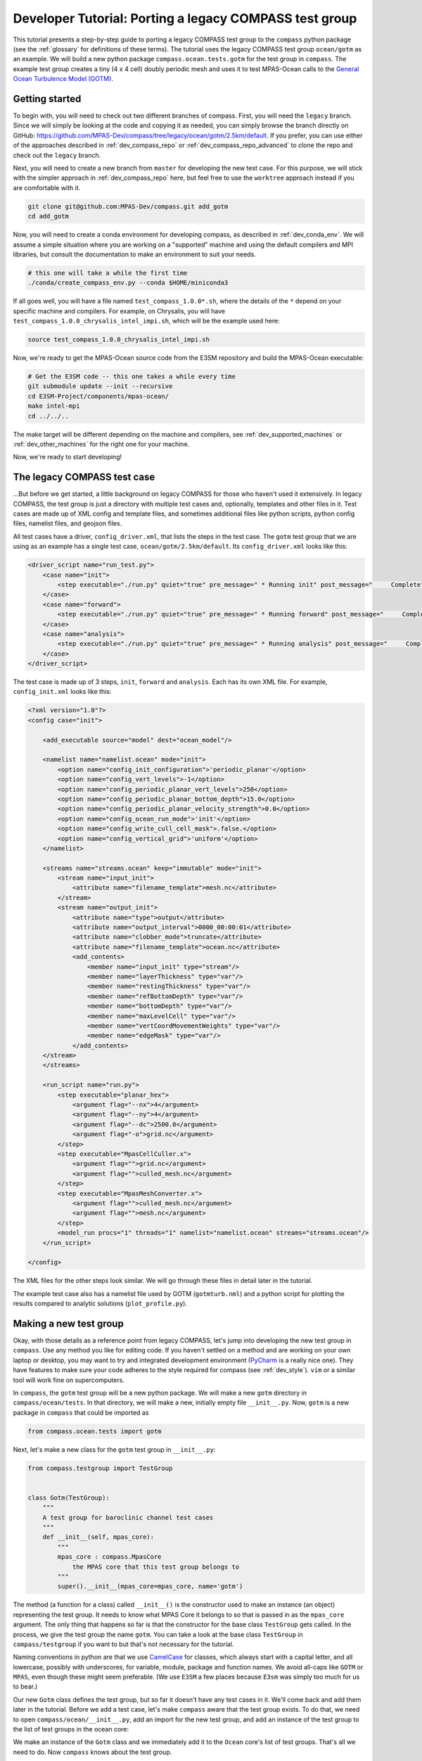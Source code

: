 .. _dev_tutorial_porting_legacy:

Developer Tutorial: Porting a legacy COMPASS test group
=======================================================

This tutorial presents a step-by-step guide to porting a legacy COMPASS test
group to the ``compass`` python package (see the :ref:`glossary` for
definitions of these terms). The tutorial uses the legacy COMPASS test group
``ocean/gotm`` as an example.  We will build a new python package
``compass.ocean.tests.gotm`` for the test group in ``compass``.  The example
test group creates a tiny (4 x 4 cell) doubly periodic mesh and uses it to
test MPAS-Ocean calls to the `General Ocean Turbulence Model (GOTM) <https://gotm.net/>`_.

Getting started
---------------

To begin with, you will need to check out two different branches of compass.
First, you will need the ``legacy`` branch.  Since we will simply be looking
at the code and copying it as needed, you can simply browse the branch directly
on GitHub: https://github.com/MPAS-Dev/compass/tree/legacy/ocean/gotm/2.5km/default.
If you prefer, you can use either of the approaches described in
:ref:`dev_compass_repo` or :ref:`dev_compass_repo_advanced` to clone the repo
and check out the ``legacy`` branch.

Next, you will need to create a new branch from ``master`` for developing the
new test case.  For this purpose, we will stick with the simpler approach in
:ref:`dev_compass_repo` here, but feel free to use the ``worktree`` approach
instead if you are comfortable with it.

.. code-block:: bash

    git clone git@github.com:MPAS-Dev/compass.git add_gotm
    cd add_gotm

Now, you will need to create a conda environment for developing compass, as
described in :ref:`dev_conda_env`.  We will assume a simple situation where
you are working on a "supported" machine and using the default compilers and
MPI libraries, but consult the documentation to make an environment to suit
your needs.

.. code-block:: bash

  # this one will take a while the first time
  ./conda/create_compass_env.py --conda $HOME/miniconda3

If all goes well, you will have a file named ``test_compass_1.0.0*.sh``, where
the details of the ``*`` depend on your specific machine and compilers.  For
example, on Chrysalis, you will have ``test_compass_1.0.0_chrysalis_intel_impi.sh``,
which will be the example used here:

.. code-block:: bash

  source test_compass_1.0.0_chrysalis_intel_impi.sh

Now, we're ready to get the MPAS-Ocean source code from the E3SM repository and
build the MPAS-Ocean executable:

.. code-block:: bash

  # Get the E3SM code -- this one takes a while every time
  git submodule update --init --recursive
  cd E3SM-Project/components/mpas-ocean/
  make intel-mpi
  cd ../../..

The make target will be different depending on the machine and compilers, see
:ref:`dev_supported_machines` or :ref:`dev_other_machines` for the right one
for your machine.

Now, we're ready to start developing!

The legacy COMPASS test case
----------------------------

...But before we get started, a little background on legacy COMPASS for those
who haven't used it extensively.  In legacy COMPASS, the test group is just a
directory with multiple test cases and, optionally, templates and other files
in it.  Test cases are made up of XML config and template files, and sometimes
additional files like python scripts, python config files, namelist files, and
geojson files.

All test cases have a driver, ``config_driver.xml``, that lists the steps in
the test case.  The ``gotm`` test group that we are using as an example has a
single test case, ``ocean/gotm/2.5km/default``.  Its ``config_driver.xml``
looks like this:

.. code-block:: xml

    <driver_script name="run_test.py">
        <case name="init">
            <step executable="./run.py" quiet="true" pre_message=" * Running init" post_message="     Complete"/>
        </case>
        <case name="forward">
            <step executable="./run.py" quiet="true" pre_message=" * Running forward" post_message="     Complete"/>
        </case>
        <case name="analysis">
            <step executable="./run.py" quiet="true" pre_message=" * Running analysis" post_message="     Complete"/>
        </case>
    </driver_script>

The test case is made up of 3 steps, ``init``, ``forward`` and ``analysis``.
Each has its own XML file.  For example, ``config_init.xml`` looks like this:

.. code-block:: xml

    <?xml version="1.0"?>
    <config case="init">

        <add_executable source="model" dest="ocean_model"/>

        <namelist name="namelist.ocean" mode="init">
            <option name="config_init_configuration">'periodic_planar'</option>
            <option name="config_vert_levels">-1</option>
            <option name="config_periodic_planar_vert_levels">250</option>
            <option name="config_periodic_planar_bottom_depth">15.0</option>
            <option name="config_periodic_planar_velocity_strength">0.0</option>
            <option name="config_ocean_run_mode">'init'</option>
            <option name="config_write_cull_cell_mask">.false.</option>
            <option name="config_vertical_grid">'uniform'</option>
        </namelist>

        <streams name="streams.ocean" keep="immutable" mode="init">
            <stream name="input_init">
                <attribute name="filename_template">mesh.nc</attribute>
            </stream>
            <stream name="output_init">
                <attribute name="type">output</attribute>
                <attribute name="output_interval">0000_00:00:01</attribute>
                <attribute name="clobber_mode">truncate</attribute>
                <attribute name="filename_template">ocean.nc</attribute>
                <add_contents>
                    <member name="input_init" type="stream"/>
                    <member name="layerThickness" type="var"/>
                    <member name="restingThickness" type="var"/>
                    <member name="refBottomDepth" type="var"/>
                    <member name="bottomDepth" type="var"/>
                    <member name="maxLevelCell" type="var"/>
                    <member name="vertCoordMovementWeights" type="var"/>
                    <member name="edgeMask" type="var"/>
                </add_contents>
        </stream>
        </streams>

        <run_script name="run.py">
            <step executable="planar_hex">
                <argument flag="--nx">4</argument>
                <argument flag="--ny">4</argument>
                <argument flag="--dc">2500.0</argument>
                <argument flag="-o">grid.nc</argument>
            </step>
            <step executable="MpasCellCuller.x">
                <argument flag="">grid.nc</argument>
                <argument flag="">culled_mesh.nc</argument>
            </step>
            <step executable="MpasMeshConverter.x">
                <argument flag="">culled_mesh.nc</argument>
                <argument flag="">mesh.nc</argument>
            </step>
            <model_run procs="1" threads="1" namelist="namelist.ocean" streams="streams.ocean"/>
        </run_script>

    </config>

The XML files for the other steps look similar.  We will go through these files
in detail later in the tutorial.

The example test case also has a namelist file used by GOTM (``gotmturb.nml``)
and a python script for plotting the results compared to analytic solutions
(``plot_profile.py``).

Making a new test group
-----------------------

Okay, with those details as a reference point from legacy COMPASS, let's jump
into developing the new test group in ``compass``.  Use any method you like
for editing code.  If you haven't settled on a method and are working on your
own laptop or desktop, you may want to try and integrated development
environment (`PyCharm <https://www.jetbrains.com/pycharm/>`_ is a really nice
one).  They have features to make sure your code adheres to the style required
for compass (see :ref:`dev_style`).  ``vim`` or a similar tool will work fine
on supercomputers.

In ``compass``, the ``gotm`` test group will be a new python package.  We will
make a new ``gotm`` directory in ``compass/ocean/tests``.  In that directory,
we will make a new, initially empty file ``__init__.py``.  Now, ``gotm`` is a
new package in ``compass`` that could be imported as

.. code-block:: python

    from compass.ocean.tests import gotm

Next, let's make a new class for the ``gotm`` test group in ``__init__.py``:

.. code-block:: python

    from compass.testgroup import TestGroup


    class Gotm(TestGroup):
        """
        A test group for baroclinic channel test cases
        """
        def __init__(self, mpas_core):
            """
            mpas_core : compass.MpasCore
                the MPAS core that this test group belongs to
            """
            super().__init__(mpas_core=mpas_core, name='gotm')


The method (a function for a class) called ``__init__()`` is the constructor
used to make an instance (an object) representing the test group.  It needs
to know what MPAS Core it belongs to so that is passed in as the ``mpas_core``
argument.  The only thing that happens so far is that the constructor for the
base class ``TestGroup`` gets called.  In the process, we give the test group
the name ``gotm``.  You can take a look at the base class ``TestGroup`` in
``compass/testgroup`` if you want to but that's not necessary for the tutorial.

Naming conventions in python are that we use
`CamelCase <https://en.wikipedia.org/wiki/Camel_case>`_ for classes, which
always start with a capital letter, and all lowercase, possibly with
underscores, for variable, module, package and function names.  We avoid
all-caps like ``GOTM`` or ``MPAS``, even though these might seem preferable.
(We use ``E3SM`` a few places because ``E3sm`` was simply too much for us to
bear.)

Our new ``Gotm`` class defines the test group, but so far it doesn't have any
test cases in it.  We'll come back and add them later in the tutorial.  Before
we add a test case, let's make ``compass`` aware that the test group exists.
To do that, we need to open ``compass/ocean/__init__.py``, add an import for
the new test group, and add an instance of the test group to the list of test
groups in the ocean core:

.. code-block:: python
    :emphasize-lines: 5, 24

    from compass.mpas_core import MpasCore
    from compass.ocean.tests.baroclinic_channel import BaroclinicChannel
    from compass.ocean.tests.global_convergence import GlobalConvergence
    from compass.ocean.tests.global_ocean import GlobalOcean
    from compass.ocean.tests.gotm import Gotm
    from compass.ocean.tests.ice_shelf_2d import IceShelf2d
    from compass.ocean.tests.ziso import Ziso


    class Ocean(MpasCore):
        """
        A test group for General Ocean Turbulence Model (GOTM) test cases
        """

        def __init__(self):
            """
            Construct the collection of MPAS-Ocean test cases
            """
            super().__init__(name='ocean')

            self.add_test_group(BaroclinicChannel(mpas_core=self))
            self.add_test_group(GlobalConvergence(mpas_core=self))
            self.add_test_group(GlobalOcean(mpas_core=self))
            self.add_test_group(Gotm(mpas_core=self))
            self.add_test_group(IceShelf2d(mpas_core=self))
            self.add_test_group(Ziso(mpas_core=self))

We make an instance of the ``Gotm`` class and we immediately add it to the
``Ocean`` core's list of test groups.  That's all we need to do.  Now
``compass`` knows about the test group.

Adding a test case
------------------

We'll add a test case called ``default`` to ``gotm``.  Unlike in legacy
COMPASS, we don't need to specify the resolution of the test case.  We want
to encourage as much :ref:`dev_code_sharing` as can reasonably be achieved,
and that typically means that the code for a single test case support multiple
resolutions.

We'll make a ``default`` package within ``compass/ocean/tests/gotm``, again
with an ``__init__.py`` file in it.  As we build out this file, it will play
the same role as ``config_driver.xml`` played in legacy COMPASS, adding the
steps in the test case and running them.

As a starting point, we'll create a new ``Default`` class in this file that
descends from the ``TestCase`` base class (take a look at
``compass/testcase.py`` if you want to see the contents of
:py:class:`compass.testcase.TestCase` if you're interested).

.. code-block:: python

    from compass.testcase import TestCase


    class Default(TestCase):
        """
        The default test case for the General Ocean Turbulence Model (GOTM) test
        group creates an initial condition on a 4 x 4 cell, doubly periodic grid,
        performs a short simulation, then vertical plots of the velocity and
        viscosity.
        """

        def __init__(self, test_group):
            """
            Create the test case

            Parameters
            ----------
            test_group : compass.ocean.tests.gotm.Gotm
                The test group that this test case belongs to
            """
            super().__init__(test_group=test_group, name='default')

As a starting point, we just pass along the test group (``Gotm``) this test
case belongs to on to the base class's constructor (``super().__init__()``)
and give the test case a name, ``default``.


Varying resolution (or other parameters)
----------------------------------------

Since the ``Gotm`` test group only has one test case at one resolution (and the
resolution isn't an important property of the setup----it's using multiple
horizontal grid cells but it's acting like a single column), we will just
hard-code the resolution into this particular test case.  Other test cases,
like those in the baroclinic channel test group, do support multiple
resolutions.  It is typically convenient to define multiple versions of the
test case by passing a list of supported resolutions to the constructor.

This tutorial won't describe how to do a parameter study.  There will be a
separate tutorial for that purpose.  Instead, what is described here is how to
make different variants of a test case with a list of parameter values.  So
far, this is mostly used to create test cases at different resolutions in
``compass`` but the ``ocean/global_ocean`` test group includes a number of
test cases that vary base on:

* whether ice-shelf cavities are included in the ocean domain

* which initial condition is used

* whether biogeochemistry is included in the initial condition

* which time integrator (RK4 or split-explicit) to use

The details here are not important.  The point is that there is little
restriction on what types of parameters can be used to create variants of
test cases.

Here is an example of how resolution is used in the
``barotropic_channel/default`` test case.  This is just an excerpt:

.. code-block:: python

    from compass.testcase import TestCase


    class Default(TestCase):
        """
        The default test case for the baroclinic channel test group simply creates
        the mesh and initial condition, then performs a short forward run on 4
        cores.

        Attributes
        ----------
        resolution : str
            The resolution of the test case
        """

        def __init__(self, test_group, resolution):
            """
            Create the test case

            Parameters
            ----------
            test_group : compass.ocean.tests.baroclinic_channel.BaroclinicChannel
                The test group that this test case belongs to

            resolution : str
                The resolution of the test case
            """
            name = 'default'
            self.resolution = resolution
            subdir = '{}/{}'.format(resolution, name)
            super().__init__(test_group=test_group, name=name,
                             subdir=subdir)

In this test case, we make a subdirectory that includes the resolution as well
as the name of the test case, and we store the ``resolution`` in the test case
object itself.  Later on, we can access it with ``self.resolution`` whenever
we need it.  For example, we can use it to determine other parameters of the
simulation.  In the following example, we use nested python dictionaries to
give different parameters for different resolution.  We use the resolution to
pick the right inner dictionary, and then set config options (see
:ref:`config_files`).  This example is a slight modification of
``baroclinic_channel/default``:

.. code-block:: python

    def configure(self):
        """
        Modify the configuration options for this test case.
        """
        resolution = self.resolution
        config = self.config

        res_params = {'10km': {'nx': 16,
                               'ny': 50,
                               'dc': 10e3},
                      '4km': {'nx': 40,
                              'ny': 126,
                              'dc': 4e3},
                      '1km': {'nx': 160,
                              'ny': 500,
                              'dc': 1e3}}

        if resolution not in res_params:
            raise ValueError('Unsupported resolution {}. Supported values are: '
                             '{}'.format(resolution, list(res_params)))
        res_params = res_params[resolution]
        for param in res_params:
            config.set('baroclinic_channel', param, '{}'.format(res_params[param]))

Adding the init step
--------------------

In legacy COMPASS, the other ``config_*.xml`` files besides ``config_driver.xml``
define the step in the test case.  In ``compass``, these are defined in classes
that descend from the ``Step`` base class in modules.  The modules can be
defined within the test case package (if they are unique to the test case)
or in the test group (if they are shared among several test cases).  In this
example, there is only one test case, so we will just put the steps in that
test case's package.  You can browse other ``ocean`` and ``landice`` test cases
to see examples of steps shared across test cases.  The ``baroclinic_channel``
test group is a good place to start.

The ``gotm/default`` test case has 3 steps: ``init``, ``forward`` and
``analysis``.  We'll start with ``init``, which creates the grid and calls
MPAS-Ocean in "init" mode to create the initial condition.  To start with,
we'll just create a new ``Init`` class that descends from ``Step``:

.. code-block:: python

    from compass.step import Step


    class Init(Step):
        """
        A step for creating a mesh and initial condition for General Ocean
        Turbulence Model (GOTM) test cases
        """
        def __init__(self, test_case):
            """
            Create the step

            Parameters
            ----------
            test_case : compass.ocean.tests.gotm.default.Default
                The test case this step belongs to
            """
            super().__init__(test_case=test_case, name='init', cores=1,
                             min_cores=1, threads=1)

This pattern is probably starting to look familiar.  The step takes the test
case it belongs to as an input to its constructor, and passes that along to
the base class' version of the constructor, along with the name of the step.
By default, the subdirectory for the step is the same as the step name, but
just like for a test case, you can give the step a more complicated
subdirectory name, possibly with multiple levels of directories.  See the
steps in the ``ocean/global_convergence/cosine_bell`` test case for examples
of this.  This test case runs on one core (so ``cores`` and ``min_cores`` are
both 1) and one thread.

The next step is to define the namelist, streams file, outputs from the step:

.. code-block:: python
    :emphasize-lines: 4, 5, 7, 8, 10, 12, 13

    super().__init__(test_case=test_case, name='init', cores=1,
                     min_cores=1, threads=1)

    self.add_namelist_file('compass.ocean.tests.gotm.default',
                           'namelist.init', mode='init')

    self.add_streams_file('compass.ocean.tests.gotm.default',
                          'streams.init', mode='init')

    self.add_model_as_input()

    for file in ['mesh.nc', 'graph.info', 'ocean.nc']:
        self.add_output_file(file)

We will discuss the contents of the namelist and streams files below. By
calling :py:meth:`compass.Step.add_model_as_input()`, we add the MPAS-Ocean
executable as an input to the step (meaning that a symlink to the executable
will be made in the step's work directory, and that the step will fail right
away if the model hasn't been built yet).

Finally, we add outputs from the step.  The outputs are any files produced by
this step that any other step should be allowed to use as inputs.  In this
case, the ``forward`` step needs all three of these files as inputs, which is
how we decided which of the outputs from the test case to include in this list.
``mesh.nc`` is the mesh, ``graph.info`` is the graph file used by
`Metis <http://glaros.dtc.umn.edu/gkhome/metis/metis/overview>`_ to partition
the mesh across processors, and ``ocean.nc`` is the initial condition.

Defining namelist options
~~~~~~~~~~~~~~~~~~~~~~~~~

In ``compass``, there are two main ways to set namelist options for MPAS model
runs and we will demonstrate both in this test case.  First, you can define a
namelist file with the desired values.  This is useful for namelist options that
are always the same for this test case and can't be changed based on config
options from the config file (see above).

The original ``config_init.xml`` contained:

.. code-block:: xml

    <namelist name="namelist.ocean" mode="init">
        <option name="config_init_configuration">'periodic_planar'</option>
        <option name="config_vert_levels">-1</option>
        <option name="config_periodic_planar_vert_levels">250</option>
        <option name="config_periodic_planar_bottom_depth">15.0</option>
        <option name="config_periodic_planar_velocity_strength">0.0</option>
        <option name="config_ocean_run_mode">'init'</option>
        <option name="config_write_cull_cell_mask">.false.</option>
        <option name="config_vertical_grid">'uniform'</option>
    </namelist>

In ``compass`` the formatting is much more similar to the resulting namelist
file.  Here is the ``namelist.init`` file from our example ``gotm/default``
test case:

.. code-block:: none

    config_init_configuration = 'periodic_planar'
    config_vert_levels = -1
    config_periodic_planar_velocity_strength = 0.0
    config_write_cull_cell_mask = .false.
    config_vertical_grid = 'uniform'

We do not need to specify ``config_ocean_run_mode = 'init'`` because this will
be taken care of because we specified ``mode='init'`` when we added the
namelist to the step above.

Though it would be possible, users are not intended to change these to
customize this step of the test case.

Another way to set namelist options is to use a python dictionary and to call
:py:meth:`compass.Step.add_namelist_options()`.  This is the way to handle
namelist options that depend on parameters (such as resolution) that are not
known in advance.

We will show later on that there is yet another way to handle namelist options
that can come from config options, using
:py:meth:`compass.Step.update_namelist_at_runtime()`.  This is why we haven't
yet included the ``config_periodic_planar_vert_levels`` and
``config_periodic_planar_bottom_depth`` options from the legacy test case.

Defining streams
~~~~~~~~~~~~~~~~

Similarly, it is convenient to define input and output streams for MPAS-Ocean
using a streams file, very similar to what you will see when the test case
is set up.  The syntax in ``compass`` for defining streams is a lot simpler
than in legacy COMPASS (where a different XML convention was used to define
streams than the XML of the streams files themselves).  In legacy COMPASS,
the streams for the ``init`` step are defined in ``config_init.xml`` as:

.. code-block:: xml

    <streams name="streams.ocean" keep="immutable" mode="init">
        <stream name="input_init">
            <attribute name="filename_template">mesh.nc</attribute>
        </stream>
        <stream name="output_init">
            <attribute name="type">output</attribute>
            <attribute name="output_interval">0000_00:00:01</attribute>
            <attribute name="clobber_mode">truncate</attribute>
            <attribute name="filename_template">ocean.nc</attribute>
            <add_contents>
                <member name="input_init" type="stream"/>
                <member name="layerThickness" type="var"/>
                <member name="restingThickness" type="var"/>
                <member name="refBottomDepth" type="var"/>
                <member name="bottomDepth" type="var"/>
                <member name="maxLevelCell" type="var"/>
                <member name="vertCoordMovementWeights" type="var"/>
                <member name="edgeMask" type="var"/>
            </add_contents>
        </stream>
    </streams>

In ``compass``, we add a ``streams.init`` file to the ``default`` test case:

.. code-block:: xml

    <streams>

    <immutable_stream name="input_init"
                      filename_template="mesh.nc"/>

    <stream name="output_init"
            type="output"
            output_interval="0000_00:00:01"
            clobber_mode="truncate"
            filename_template="ocean.nc">

        <stream name="input_init"/>
        <var name="layerThickness"/>
        <var name="restingThickness"/>
        <var name="refBottomDepth"/>
        <var name="bottomDepth"/>
        <var name="maxLevelCell"/>
        <var name="vertCoordMovementWeights"/>
        <var name="edgeMask"/>
    </stream>

    </streams>

As in legacy COMPASS, streams that are already defined like ``input_init``
will use the default attributes defined by the MPAS component unless they are
explicitly replaced in the streams file.  On setting up the test case, the
stream in the ``streams.ocean`` file becomes:

.. code-block:: xml

    <immutable_stream name="input_init"
                      type="input"
                      filename_template="mesh.nc"
                      input_interval="initial_only"/>

Defining config options
~~~~~~~~~~~~~~~~~~~~~~~

The remainder of the ``init`` step will consist of defining the ``run()``
method that does the refal work of the step.  To make it easier for users to
modify the test case a little bit to suit their needs, we may want to include
parameters in the config file for the test case.  To do this, we can make a
config file with the test group's package, the test case's package, or both.
In our example, we will just add a config file ``defaults.cfg`` to the
``defaults`` test case:

.. code-block:: cfg

    # config options for General Ocean Turbulence Model (GOTM) test cases
    [gotm]

    # the number of grid cells in x and y
    nx = 4
    ny = 4

    # the size of grid cells (m)
    dc = 2500.0

    # the number of vertical levels
    vert_levels = 250

    # the depth of the sea floor (m)
    bottom_depth = 15.0

By default, the domain is 4 x 4 horizontal cells, each 2.5 km in size.  The
ocean is 15 m deep, divided over 250 uniformly spaced levels.  A user could
change any of these parameters before running the ``init`` step to modify
the initial condition (and therefore the rest of the test case).

Since the config file has the same name (``default``) as the test case, it will
be included automatically when the config file produced when test case gets
set up.

Defining the run method
~~~~~~~~~~~~~~~~~~~~~~~

With these config options, namelists and streams files defined, we will
implement the ``run()`` method of the ``init`` step to do the rest of the work
for this step.  In legacy COMPASS, the XML for definint the run scrip was:

.. code-block:: xml

    <run_script name="run.py">
        <step executable="planar_hex">
            <argument flag="--nx">4</argument>
            <argument flag="--ny">4</argument>
            <argument flag="--dc">2500.0</argument>
            <argument flag="-o">grid.nc</argument>
        </step>
        <step executable="MpasCellCuller.x">
            <argument flag="">grid.nc</argument>
            <argument flag="">culled_mesh.nc</argument>
        </step>
        <step executable="MpasMeshConverter.x">
            <argument flag="">culled_mesh.nc</argument>
            <argument flag="">mesh.nc</argument>
        </step>
        <model_run procs="1" threads="1" namelist="namelist.ocean" streams="streams.ocean"/>
    </run_script>

In ``compass``,  the equivalent ``run()`` method is:

.. code-block:: python

    from mpas_tools.planar_hex import make_planar_hex_mesh
    from mpas_tools.io import write_netcdf
    from mpas_tools.mesh.conversion import convert, cull

    from compass.model import run_model

    ...

    def run(self):
        """
        Run this step of the test case
        """
        config = self.config
        logger = self.logger

        section = config['gotm']
        nx = section.getint('nx')
        ny = section.getint('ny')
        dc = section.getfloat('dc')

        dsMesh = make_planar_hex_mesh(nx=nx, ny=ny, dc=dc, nonperiodic_x=False,
                                      nonperiodic_y=False)
        write_netcdf(dsMesh, 'grid.nc')

        dsMesh = cull(dsMesh, logger=logger)
        dsMesh = convert(dsMesh, graphInfoFileName='graph.info',
                         logger=logger)
        write_netcdf(dsMesh, 'mesh.nc')

        replacements = dict()
        replacements['config_periodic_planar_vert_levels'] = \
            config.get('gotm', 'vert_levels')
        replacements['config_periodic_planar_bottom_depth'] = \
            config.get('gotm', 'bottom_depth')
        self.update_namelist_at_runtime(options=replacements)

        run_model(self)

First, we make a doubly periodic mesh.  Rather than hard-coding the mesh size,
we get the relevant config options.  Legacy COMPASS used the command-line
tool ``planar_hex``, but ``compass`` will typically use the
:py:func:`mpas_tools.planar_hex.make_planar_hex_mesh()` function instead to
avoid the complexity of ``subprocess`` calls and unnecessary file I/O.  The
result is an :py:class:`xarray.Dataset` containing the mesh.

Second, we make sure any land cells are culled by calling the cell culler.
In legacy COMPASS, this is done with the command-line tool ``MpasCellCuller.x``
but in ``compass``, the same can be achieved with
:py:func:`mpas_tools.mesh.conversion.cull()` (which is a wrapper around a
``subprocess``` call to ``MpasCellCuller.x``).  ``cull()`` has
:py:class:`xarray.Dataset` objects as its input an return value, and also
takes a "logger" where it can write output (sometimes a log file and sometimes
directly to the terminal via stdout).  You should always pass ``self.logger``
so ``compass`` can figure out whether a file or stdout is the right place for
output to go.

.. note::

    In this particular test case, there are no land cells defined and
    the mesh is doubly periodic, so the call to the cell culler is probably
    not needed, but it has been retained because many test cases *will* need
    it.

Third, we call :py:func:`mpas_tools.mesh.conversion.convert()` to ensure that the
mesh conforms to the MPAS conventions.  In the legacy COMPASS version, the
equivalent is achieved with a call to ``MpasMeshConverter.x``.  Then, we write
out the mesh to a file ``mesh.nc``.

Fourth, we use :py:meth:`compass.Step.update_namelist_at_runtime()`to update
the ``config_periodic_planar_vert_levels`` and
``config_periodic_planar_bottom_depth`` namelist options based on the
``vert_levels`` and ``bottom_depth`` config options.  Since config options come
from a config file in the test case's work directory (symlinked into each
step's work directory), a user may have decided to change these config options
before running the test case so we update the namelist file right before
running the model.

Finally, we run MPAS-Ocean by calling :py:func:`compass.model.run_model()`.
We pass the step itself as an argument because this is how ``compass`` knows
how many cores and threads to run on, which namelist and streams files to use,
which MPAS core this test case belongs to, and so on.

Adding the forward step
-----------------------

The ``Forward`` step will be conceptually similar to the ``Init`` step.  Again,
we make a ``Forward`` class that descends from ``Step`` with a constructor that
calls the base constructor with the name of the step as well as the requested
number of cores, minimum number of cores, and number of threads:

.. code-block:: python

    from compass.step import Step


    class Forward(Step):
        """
        A step for performing forward MPAS-Ocean runs as part of General Ocean
        Turbulence Model (GOTM) test cases.
        """
        def __init__(self, test_case):
            """
            Create a new test case

            Parameters
            ----------
            test_case : compass.ocean.tests.gotm.default.Default
                The test case this step belongs to

            """
            super().__init__(test_case=test_case, name='forward', cores=1,
                             min_cores=1, threads=1)

The following XML from legacy COMPASS:

.. code-block:: xml

    <add_link source="../init/ocean.nc" dest="init.nc"/>
    <add_link source="../init/mesh.nc" dest="mesh.nc"/>
    <add_link source="../init/graph.info" dest="graph.info"/>

is replaced by these method calls within the step's constructor in ``compass``:

.. code-block:: python

    self.add_input_file(filename='mesh.nc', target='../init/mesh.nc')
    self.add_input_file(filename='init.nc', target='../init/ocean.nc')
    self.add_input_file(filename='graph.info', target='../init/graph.info')

As in ``Init``, we want to make  link to the MPAS-Ocean executable.  The
legacy COMPASS version of this was:

.. code-block:: xml

    <add_executable source="model" dest="ocean_model"/>

and the ``compass`` version is:

.. code-block:: python

        self.add_model_as_input()

This step also needs to make a link to a namelist file that is specific to the
GOTM library called from within MPAS-Ocean (i.e. a different namelist than the
MPAS-Ocean ``namelist.ocean`` file).  In legacy COMPASS, a symlink from the
script test directory to the working directory was accomplished with:

.. code-block:: xml

    <copy_file source_path="script_test_dir" source="gotmturb.nml" dest="gotmturb.nml"/>

In ``compass``, this becomes:

.. code-block:: python

    self.add_input_file(filename='gotmturb.nml', target='gotmturb.nml',
                        package='compass.ocean.tests.gotm.default')

The target is the file ``gotmturb.nml`` that we will place in the ``default``
package that we're currently working on.

Finally, we'll add an output file, appropriately enough called ``output.nc``.

.. code-block:: python

    self.add_output_file(filename='output.nc')

The complete constructor looks like:

.. code-block:: python

    def __init__(self, test_case):
        """
        Create a new test case

        Parameters
        ----------
        test_case : compass.ocean.tests.gotm.default.Default
            The test case this step belongs to

        """
        super().__init__(test_case=test_case, name='forward', cores=1,
                         min_cores=1, threads=1)
        self.add_namelist_file('compass.ocean.tests.gotm.default',
                               'namelist.forward')

        self.add_streams_file('compass.ocean.tests.gotm.default',
                              'streams.forward')

        self.add_input_file(filename='mesh.nc', target='../init/mesh.nc')
        self.add_input_file(filename='init.nc', target='../init/ocean.nc')
        self.add_input_file(filename='graph.info', target='../init/graph.info')

        self.add_input_file(filename='gotmturb.nml', target='gotmturb.nml',
                            package='compass.ocean.tests.gotm.default')

        self.add_model_as_input()

        self.add_output_file(filename='output.nc')

We will just copy the file ``gotmturb.nml`` from the legacy test case as it
is.

The MPAS-Ocean namelist file ``namelist.forward`` contains the same contents
as the legacy XML:

.. code-block:: xml

    <namelist name="namelist.ocean" mode="forward">
        <option name="config_ocean_run_mode">'forward'</option>
        <option name="config_dt">'000:00:25'</option>
        <option name="config_btr_dt">'000:00:25'</option>
        <option name="config_time_integrator">'split_explicit'</option>
        <option name="config_run_duration">'0000_12:00:00'</option>
        <option name="config_zonal_ssh_grad">-1.0e-5</option>
        <option name="config_pressure_gradient_type">'constant_forced'</option>
        <option name="config_use_cvmix">.false.</option>
        <option name="config_use_gotm">.true.</option>
        <option name="config_gotm_namelist_file">'gotmturb.nml'</option>
        <option name="config_gotm_constant_bottom_drag_coeff">1.73e-2</option>
        <option name="config_use_implicit_bottom_drag">.true.</option>
        <option name="config_implicit_bottom_drag_coeff">1.73e-2</option>
    </namelist>

but in a simpler, more readable form in ``namelist.forward`` in the
``gotm/default`` test case in ``compass``:

.. code-block:: none

    config_dt = '000:00:25'
    config_btr_dt = '000:00:25'
    config_time_integrator = 'split_explicit'
    config_run_duration = '0000_12:00:00'
    config_zonal_ssh_grad = -1.0e-5
    config_pressure_gradient_type = 'constant_forced'
    config_use_cvmix = .false.
    config_use_gotm = .true.
    config_gotm_namelist_file = 'gotmturb.nml'
    config_gotm_constant_bottom_drag_coeff = 1.73e-2
    config_use_implicit_bottom_drag = .true.
    config_implicit_bottom_drag_coeff = 1.73e-2

We omit ``config_ocean_run_mode = 'forward'`` because this is taken care of
by ``compass`` when we add a namelist with the keyword argument
``mode='forward'`` (which is the default mode).

Similarly, the legacy definition of the streams:

.. code-block:: xml

    <streams name="streams.ocean" keep="immutable" mode="forward">
        <stream name="mesh">
            <attribute name="filename_template">mesh.nc</attribute>
        </stream>
        <stream name="input">
            <attribute name="filename_template">init.nc</attribute>
        </stream>
        <stream name="output">
            <attribute name="type">output</attribute>
            <attribute name="filename_template">output.nc</attribute>
            <attribute name="output_interval">0000-00-00_00:10:00</attribute>
            <attribute name="clobber_mode">truncate</attribute>
            <add_contents>
                <member name="velocityZonal" type="var"/>
                <member name="velocityMeridional" type="var"/>
                <member name="vertViscTopOfCell" type="var"/>
                <member name="mesh" type="stream"/>
                <member name="xtime" type="var"/>
                <member name="normalVelocity" type="var"/>
                <member name="layerThickness" type="var"/>
            </add_contents>
        </stream>
    </streams>

takes this simpler form in ``streams.forward`` in ``compass`` that is nearly
identical to the full streams file in the work directory:

.. code-block:: xml

    <streams>

    <immutable_stream name="mesh"
                      filename_template="mesh.nc"/>

    <immutable_stream name="input"
                      filename_template="init.nc"/>

    <stream name="output"
            type="output"
            filename_template="output.nc"
            output_interval="0000-00-00_00:10:00"
            clobber_mode="truncate">

        <stream name="mesh"/>
        <var name="velocityZonal"/>
        <var name="velocityMeridional"/>
        <var name="vertViscTopOfCell"/>
        <var name="xtime"/>
        <var name="normalVelocity"/>
        <var name="layerThickness"/>
    </stream>

    </streams>

The run script from the legacy test case:

.. code-block:: xml

    <run_script name="run.py">
        <model_run procs="1" threads="1" namelist="namelist.ocean" streams="streams.ocean"/>
    </run_script>

becomes:

.. code-block:: python

    from compass.model import run_model

    ...

    def run(self):
        """
        Run this step of the test case
        """
        run_model(self)


Adding the analysis step
------------------------

The legacy ``analysis`` step is defined like this:

.. code-block:: xml

    <config case="analysis">
        <add_link source="../forward/output.nc" dest="output.nc"/>
        <add_link source_path="script_test_dir" source="plot_profile.py" dest="plot_profile.py"/>

        <run_script name="run.py">
            <step executable="./plot_profile.py">
            </step>
        </run_script>
    </config>

Symlinks are created to a plotting script and the output from the ``forward``
step, and then the plot script is run.

An identical approach could be used in ``compass`` but it is not the perferred
approach.  Instead, we prefer to use function calls in place of calling
python scripts via subprocesses whenever possible.  One major reason for this
is that having python scripts within a python package is confusing -- there is
not a clear way to know that they aren't python modules within the package,
but instead are meant to be symlinked and run elsewhere.  Another is that
these scripts typically don't reuse code very well, nor is it easy to use
config options from the test case within them. For all these reasons, we will
demonstrate how to convert the ``plot_profile.py`` script into a function
instead.

We start out with the same structure as in the other two steps:

.. code-block:: python

    from compass.step import Step


    class Analysis(Step):
        """
        A step for plotting the results of the default General Ocean Turbulence
        Model (GOTM) test case
        """
        def __init__(self, test_case):
            """
            Create a new test case

            Parameters
            ----------
            test_case : compass.ocean.tests.gotm.default.Default
                The test case this step belongs to

            """
            super().__init__(test_case=test_case, name='analysis', cores=1,
                             min_cores=1, threads=1)

As before, we will define the inputs and outputs.  There will be no namelists
or streams files, nor an MPAS executable because we will not be calling
MPAS-Ocean in this step:

.. code-block:: python

    self.add_input_file(filename='output.nc', target='../forward/output.nc')

    self.add_output_file(filename='velocity_profile.png')
    self.add_output_file(filename='viscosity_profile.png')

Next, we will put the contents of the original ``plot_profile.py`` into the
``run()`` method:

.. code-block:: python

    import numpy as np
    import xarray as xr
    import matplotlib.pyplot as plt

    ...

    def run(self):
        """
        Run this step of the test case
        """

        # render statically by default
        plt.switch_backend('agg')

        # constants
        kappa = 0.4
        z0b = 1.5e-3
        gssh = 1e-5
        g = 9.81
        h = 15
        # load output
        ds = xr.open_dataset('output.nc')
        # velocity
        u = ds.velocityZonal.isel(Time=-1, nCells=0).values
        # viscosity
        nu = ds.vertViscTopOfCell.isel(Time=-1, nCells=0).values
        # depth
        bottom_depth = ds.refBottomDepth.values
        z = np.zeros_like(bottom_depth)
        z[0] = -0.5*bottom_depth[0]
        z[1:] = -0.5*(bottom_depth[0:-1]+bottom_depth[1:])
        zi = np.zeros(bottom_depth.size+1)
        zi[0] = 0.0
        zi[1:] = -bottom_depth[0:]
        # analytical solution
        ustarb = np.sqrt(g*h*gssh)
        u_a = ustarb/kappa*np.log((z0b+z+h)/z0b)
        nu_a = -ustarb/h*kappa*(z0b+z+h)*z
        # infered drag coefficient
        cd = ustarb**2/u_a[-1]**2
        self.logger.info('C_d = {:6.4g}'.format(cd))
        # plot velocity
        plt.figure()
        plt.plot(u_a, z, 'k--', label='Analytical')
        plt.plot(u, z, 'k-', label='GOTM')
        plt.xlabel('Velocity (m/s)')
        plt.ylabel('Depth (m)')
        plt.legend()
        plt.savefig('velocity_profile.png')
        # plot viscosity
        plt.figure()
        plt.plot(nu_a, z, 'k--', label='Analytical')
        plt.plot(nu, zi, 'k-', label='GOTM')
        plt.xlabel('Viscosity (m$^2$/s)')
        plt.ylabel('Depth (m)')
        plt.legend()
        plt.savefig('viscosity_profile.png')

This particular function doesn't need it, but we could access config options
from ``self.config`` if they would be useful in the analysis.  ``print()``
statements should generally be replaced with ``self.logger.info()`` or other
logger calls (but ``print()`` statements are still okay, and will be captured
in log files rather than going to the terminal when multiple steps or test
cases are running).

Updating the test case and test group
-------------------------------------

The nearly final steps are to add the steps to the test case, and then the test
case to the test group:

.. code-block:: python
    :emphasize-lines: 2, 3, 4, 26, 27, 28

    from compass.testcase import TestCase
    from compass.ocean.tests.gotm.default.init import Init
    from compass.ocean.tests.gotm.default.forward import Forward
    from compass.ocean.tests.gotm.default.analysis import Analysis


    class Default(TestCase):
        """
        The default test case for the General Ocean Turbulence Model (GOTM) test
        group creates an initial condition on a 4 x 4 cell, doubly periodic grid,
        performs a short simulation, then vertical plots of the velocity and
        viscosity.
        """

        def __init__(self, test_group):
            """
            Create the test case

            Parameters
            ----------
            test_group : compass.ocean.tests.gotm.Gotm
                The test group that this test case belongs to
            """
            super().__init__(test_group=test_group, name='default')

            self.add_step(Init(test_case=self))
            self.add_step(Forward(test_case=self))
            self.add_step(Analysis(test_case=self))

and then

.. code-block:: python
    :emphasize-lines: 2, 17

    from compass.testgroup import TestGroup
    from compass.ocean.tests.gotm.default import Default


    class Gotm(TestGroup):
        """
        A test group for General Ocean Turbulence Model (GOTM) test cases
        """

        def __init__(self, mpas_core):
            """
            mpas_core : compass.MpasCore
                the MPAS core that this test group belongs to
            """
            super().__init__(mpas_core=mpas_core, name='gotm')

            self.add_test_case(Default(test_group=self))


Adding validation
-----------------

The legacy ``gotm/2.5km/default`` test case didn't include any
:ref:`dev_validation` but it is a very good idea to include some.  This way,
the test case can be used as part of a regression suite to determine if
unexpected changes have been introduced into the code it tests.  To perform
validation, we override the ``validate`` method from the base ``TestCase``
class in ``Default`` as follows:

.. code-block:: python

    from compass.validate import compare_variables

    ...

    def validate(self):
        """
        Validate variables against a baseline
        """
        if 'forward' in self.steps_to_run:
            compare_variables(test_case=self,
                              variables=['layerThickness', 'normalVelocity'],
                              filename1='forward/output.nc')

We will only perform validation if the ``forward`` step was part of the current
test-case run (otherwise the data might not be available). The call to
:py:func:`from compass.validate.compare_variables()` will check whether
variables ``layerThickness`` and ``normalVelocity`` are exactly the same in
this run as they were in a previous run if a baseline run was provided when the
test case got set up (see :ref:`test_suites`).

Set up and run
--------------

You're all set!  You should be able to see your new test case when you run
``compass list``, set it up by running ``compass setup``, and run it by running
``compass run`` within the work directory.  See :ref:`dev_command_line` for
more on that process.

Documentation
-------------

Make sure to add some documentation of your new test group.  You need to add
all of the functions, classes and methods to the API documentation in
``docs/developers_guide/<core>/api.rst``, following the examples for other
test groups.  You also need to add a file to both the user's guide and the
developer's guide describing the test group and its test cases and steps.

For the user's guide, create a file
``docs/users_guide/<core>/test_groups/<test_group>.rst``.  In that file, you
should describe what the test group and its test cases do in a way that would
be relevant for a user wanting to run the test case and look at the output.
This file should include a section giving the config options for the test case
and describing what they are used for, so that users know how to modify them
if they want to.  Add ``<test_group>`` in the appropriate place (in
alphabetical order) in the list of test groups in the file
``docs/users_guide/<core>/test_groups/index.rst``.

For the developer's guide, create a file
``docs/developers_guide/<core>/test_groups/<test_group>.rst``. In this file,
you will describe the test group, its test cases and steps in a way that is
relevant to developers who might want to modify the code or use it as an
example for developing their own test cases.  Currently, the descriptions are
brief in part because of the daunting task of documenting nearly 100 test cases
but should be fleshed out as time goes on.  It would help new developers if
newly added test cases are documented well. Add ``<test_group>`` in the
appropriate place (in alphabetical order) in the list of test groups in
``docs/developers_guide/<core>/test_groups/index.rst``.

At this point, you are ready to make a pull request with the ported test group!
